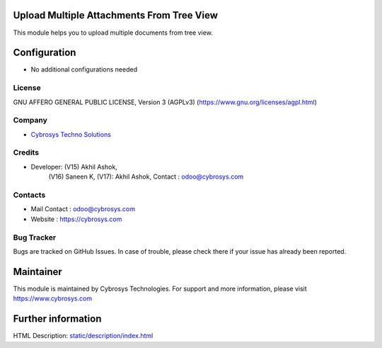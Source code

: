 .. image:: https://img.shields.io/badge/license-AGPL--3-blue.svg
    :target: https://www.gnu.org/licenses/agpl-3.0-standalone.html
    :alt: License: AGPL-3

Upload Multiple Attachments From Tree View
==========================================
This module helps you to upload multiple documents from tree view.

Configuration
=============
* No additional configurations needed

License
-------
GNU AFFERO GENERAL PUBLIC LICENSE, Version 3 (AGPLv3)
(https://www.gnu.org/licenses/agpl.html)

Company
-------
* `Cybrosys Techno Solutions <https://cybrosys.com/>`__

Credits
-------
* Developer: (V15)  Akhil Ashok,
             (V16)  Saneen K,
             (V17): Akhil Ashok,
             Contact : odoo@cybrosys.com

Contacts
--------
* Mail Contact : odoo@cybrosys.com
* Website : https://cybrosys.com

Bug Tracker
-----------
Bugs are tracked on GitHub Issues. In case of trouble, please check there if your issue has already been reported.

Maintainer
==========
.. image:: https://cybrosys.com/images/logo.png
   :target: https://cybrosys.com
This module is maintained by Cybrosys Technologies.
For support and more information, please visit https://www.cybrosys.com

Further information
===================
HTML Description: `<static/description/index.html>`__
